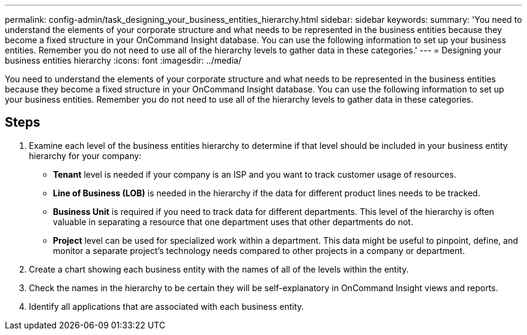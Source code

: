 ---
permalink: config-admin/task_designing_your_business_entities_hierarchy.html
sidebar: sidebar
keywords: 
summary: 'You need to understand the elements of your corporate structure and what needs to be represented in the business entities because they become a fixed structure in your OnCommand Insight database. You can use the following information to set up your business entities. Remember you do not need to use all of the hierarchy levels to gather data in these categories.'
---
= Designing your business entities hierarchy
:icons: font
:imagesdir: ../media/

[.lead]
You need to understand the elements of your corporate structure and what needs to be represented in the business entities because they become a fixed structure in your OnCommand Insight database. You can use the following information to set up your business entities. Remember you do not need to use all of the hierarchy levels to gather data in these categories.

== Steps

. Examine each level of the business entities hierarchy to determine if that level should be included in your business entity hierarchy for your company:
 ** *Tenant* level is needed if your company is an ISP and you want to track customer usage of resources.
 ** *Line of Business (LOB)* is needed in the hierarchy if the data for different product lines needs to be tracked.
 ** *Business Unit* is required if you need to track data for different departments. This level of the hierarchy is often valuable in separating a resource that one department uses that other departments do not.
 ** *Project* level can be used for specialized work within a department. This data might be useful to pinpoint, define, and monitor a separate project's technology needs compared to other projects in a company or department.
. Create a chart showing each business entity with the names of all of the levels within the entity.
. Check the names in the hierarchy to be certain they will be self-explanatory in OnCommand Insight views and reports.
. Identify all applications that are associated with each business entity.
